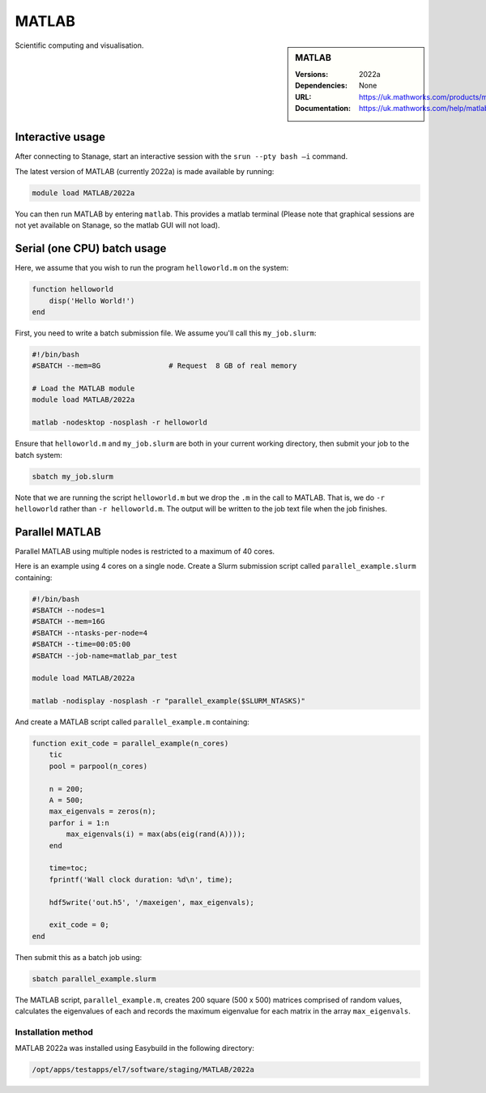 .. |softwarename| replace:: MATLAB
.. |currentver| replace:: 2022a

.. _matlab_stanage:

|softwarename|
==========================================================================================================

.. sidebar:: MATLAB

   :Versions:  2022a
   :Dependencies: None
   :URL: https://uk.mathworks.com/products/matlab
   :Documentation: https://uk.mathworks.com/help/matlab

Scientific computing and visualisation.


Interactive usage
-----------------
After connecting to Stanage,  start an interactive session with the ``srun --pty bash –i`` command.

The latest version of MATLAB (currently 2022a) is made available by running:

.. code-block:: bash

   module load MATLAB/2022a

You can then run MATLAB by entering ``matlab``. This provides a matlab terminal (Please note that graphical sessions are not yet available on Stanage, so the matlab GUI will not load).


Serial (one CPU) batch usage
----------------------------
Here, we assume that you wish to run the program ``helloworld.m`` on the system:
	
.. code-block:: matlab

   function helloworld
       disp('Hello World!')
   end	

First, you need to write a batch submission file.
We assume you'll call this ``my_job.slurm``:

.. code-block:: bash

   #!/bin/bash
   #SBATCH --mem=8G                # Request  8 GB of real memory
   
   # Load the MATLAB module 
   module load MATLAB/2022a

   matlab -nodesktop -nosplash -r helloworld

Ensure that ``helloworld.m`` and ``my_job.slurm`` are both in your current working directory, 
then submit your job to the batch system:

.. code-block:: bash

   sbatch my_job.slurm

Note that we are running the script ``helloworld.m`` 
but we drop the ``.m`` in the call to MATLAB. 
That is, we do ``-r helloworld`` 
rather than ``-r helloworld.m``. 
The output will be written to the job text file when the job finishes.


Parallel MATLAB
---------------

Parallel MATLAB using multiple nodes is restricted to a maximum of 40 cores. 

Here is an example using 4 cores on a single node.
Create a Slurm submission script called ``parallel_example.slurm`` containing:

.. code-block:: bash

   #!/bin/bash
   #SBATCH --nodes=1
   #SBATCH --mem=16G
   #SBATCH --ntasks-per-node=4
   #SBATCH --time=00:05:00
   #SBATCH --job-name=matlab_par_test
   
   module load MATLAB/2022a
   
   matlab -nodisplay -nosplash -r "parallel_example($SLURM_NTASKS)"

And create a MATLAB script called ``parallel_example.m`` containing:

.. code-block:: matlab

   function exit_code = parallel_example(n_cores)
       tic
       pool = parpool(n_cores)
       
       n = 200;
       A = 500;
       max_eigenvals = zeros(n);
       parfor i = 1:n
           max_eigenvals(i) = max(abs(eig(rand(A))));
       end
       
       time=toc;
       fprintf('Wall clock duration: %d\n', time);
       
       hdf5write('out.h5', '/maxeigen', max_eigenvals);
   
       exit_code = 0;
   end


Then submit this as a batch job using: 

.. code-block:: bash

   sbatch parallel_example.slurm


The MATLAB script, ``parallel_example.m``, 
creates 200 square (500 x 500) matrices comprised of random values,
calculates the eigenvalues of each 
and records the maximum eigenvalue for each matrix in the array ``max_eigenvals``.

Installation method
^^^^^^^^^^^^^^^^^^^

MATLAB 2022a was installed using Easybuild in the following directory:

.. code-block:: bash
   
   /opt/apps/testapps/el7/software/staging/MATLAB/2022a


